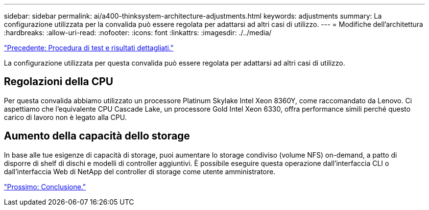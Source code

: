 ---
sidebar: sidebar 
permalink: ai/a400-thinksystem-architecture-adjustments.html 
keywords: adjustments 
summary: La configurazione utilizzata per la convalida può essere regolata per adattarsi ad altri casi di utilizzo. 
---
= Modifiche dell'architettura
:hardbreaks:
:allow-uri-read: 
:nofooter: 
:icons: font
:linkattrs: 
:imagesdir: ./../media/


link:a400-thinksystem-test-procedure-and-detailed-results.html["Precedente: Procedura di test e risultati dettagliati."]

[role="lead"]
La configurazione utilizzata per questa convalida può essere regolata per adattarsi ad altri casi di utilizzo.



== Regolazioni della CPU

Per questa convalida abbiamo utilizzato un processore Platinum Skylake Intel Xeon 8360Y, come raccomandato da Lenovo. Ci aspettiamo che l'equivalente CPU Cascade Lake, un processore Gold Intel Xeon 6330, offra performance simili perché questo carico di lavoro non è legato alla CPU.



== Aumento della capacità dello storage

In base alle tue esigenze di capacità di storage, puoi aumentare lo storage condiviso (volume NFS) on-demand, a patto di disporre di shelf di dischi e modelli di controller aggiuntivi. È possibile eseguire questa operazione dall'interfaccia CLI o dall'interfaccia Web di NetApp del controller di storage come utente amministratore.

link:a400-thinksystem-conclusion.html["Prossimo: Conclusione."]
